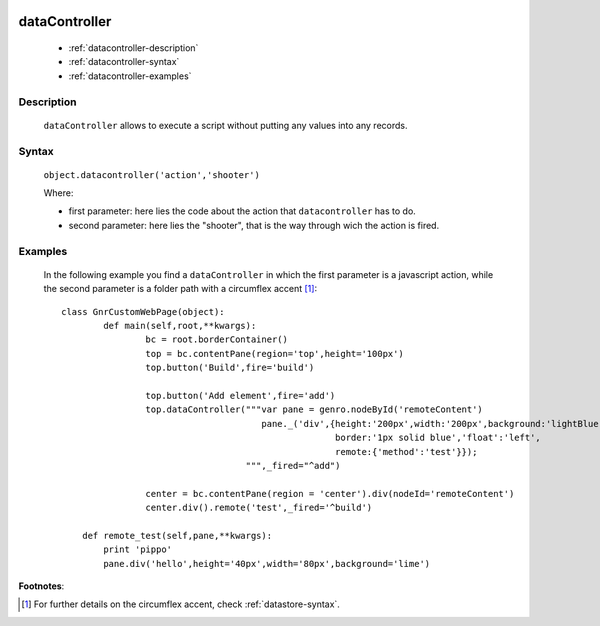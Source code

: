 	.. _genro-datacontroller:

================
 dataController
================

	- :ref:`datacontroller-description`

	- :ref:`datacontroller-syntax`

	- :ref:`datacontroller-examples`

	.. _datacontroller-description:

Description
===========

	``dataController`` allows to execute a script without putting any values into any records.

	.. _datacontroller-syntax:

Syntax
======

	``object.datacontroller('action','shooter')``

	Where:

	- first parameter: here lies the code about the action that ``datacontroller`` has to do.

	- second parameter: here lies the "shooter", that is the way through wich the action is fired.

	.. _datacontroller-examples:

Examples
========

	In the following example you find a ``dataController`` in which the first parameter is a javascript action, while the second parameter is a folder path with a circumflex accent [#]_::
		
		class GnrCustomWebPage(object):
			def main(self,root,**kwargs):
				bc = root.borderContainer()
				top = bc.contentPane(region='top',height='100px')
				top.button('Build',fire='build')
    
				top.button('Add element',fire='add')
				top.dataController("""var pane = genro.nodeById('remoteContent')
				                      pane._('div',{height:'200px',width:'200px',background:'lightBlue',
				                                    border:'1px solid blue','float':'left',
				                                    remote:{'method':'test'}});
				                   """,_fired="^add")

				center = bc.contentPane(region = 'center').div(nodeId='remoteContent')
				center.div().remote('test',_fired='^build')

		    def remote_test(self,pane,**kwargs):
		        print 'pippo'
		        pane.div('hello',height='40px',width='80px',background='lime')

**Footnotes**:
	
.. [#] For further details on the circumflex accent, check :ref:`datastore-syntax`.
